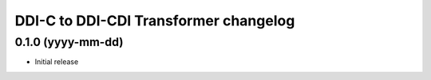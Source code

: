 DDI-C to DDI-CDI Transformer changelog
======================================

0.1.0 (yyyy-mm-dd)
------------------

* Initial release

